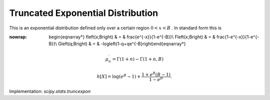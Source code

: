 .. _continuous-truncexpon:

Truncated Exponential Distribution
==================================

This is an exponential distribution defined only over a certain region :math:`0<x<B` . In standard form this is

.. math::
:nowrap:

        \begin{eqnarray*} f\left(x;B\right) & = & \frac{e^{-x}}{1-e^{-B}}\\ F\left(x;B\right) & = & \frac{1-e^{-x}}{1-e^{-B}}\\ G\left(q;B\right) & = & -\log\left(1-q+qe^{-B}\right)\end{eqnarray*}

.. math::

     \mu_{n}^{\prime}=\Gamma\left(1+n\right)-\Gamma\left(1+n,B\right)

.. math::

     h\left[X\right]=\log\left(e^{B}-1\right)+\frac{1+e^{B}\left(B-1\right)}{1-e^{B}}.

Implementation: `scipy.stats.truncexpon`
